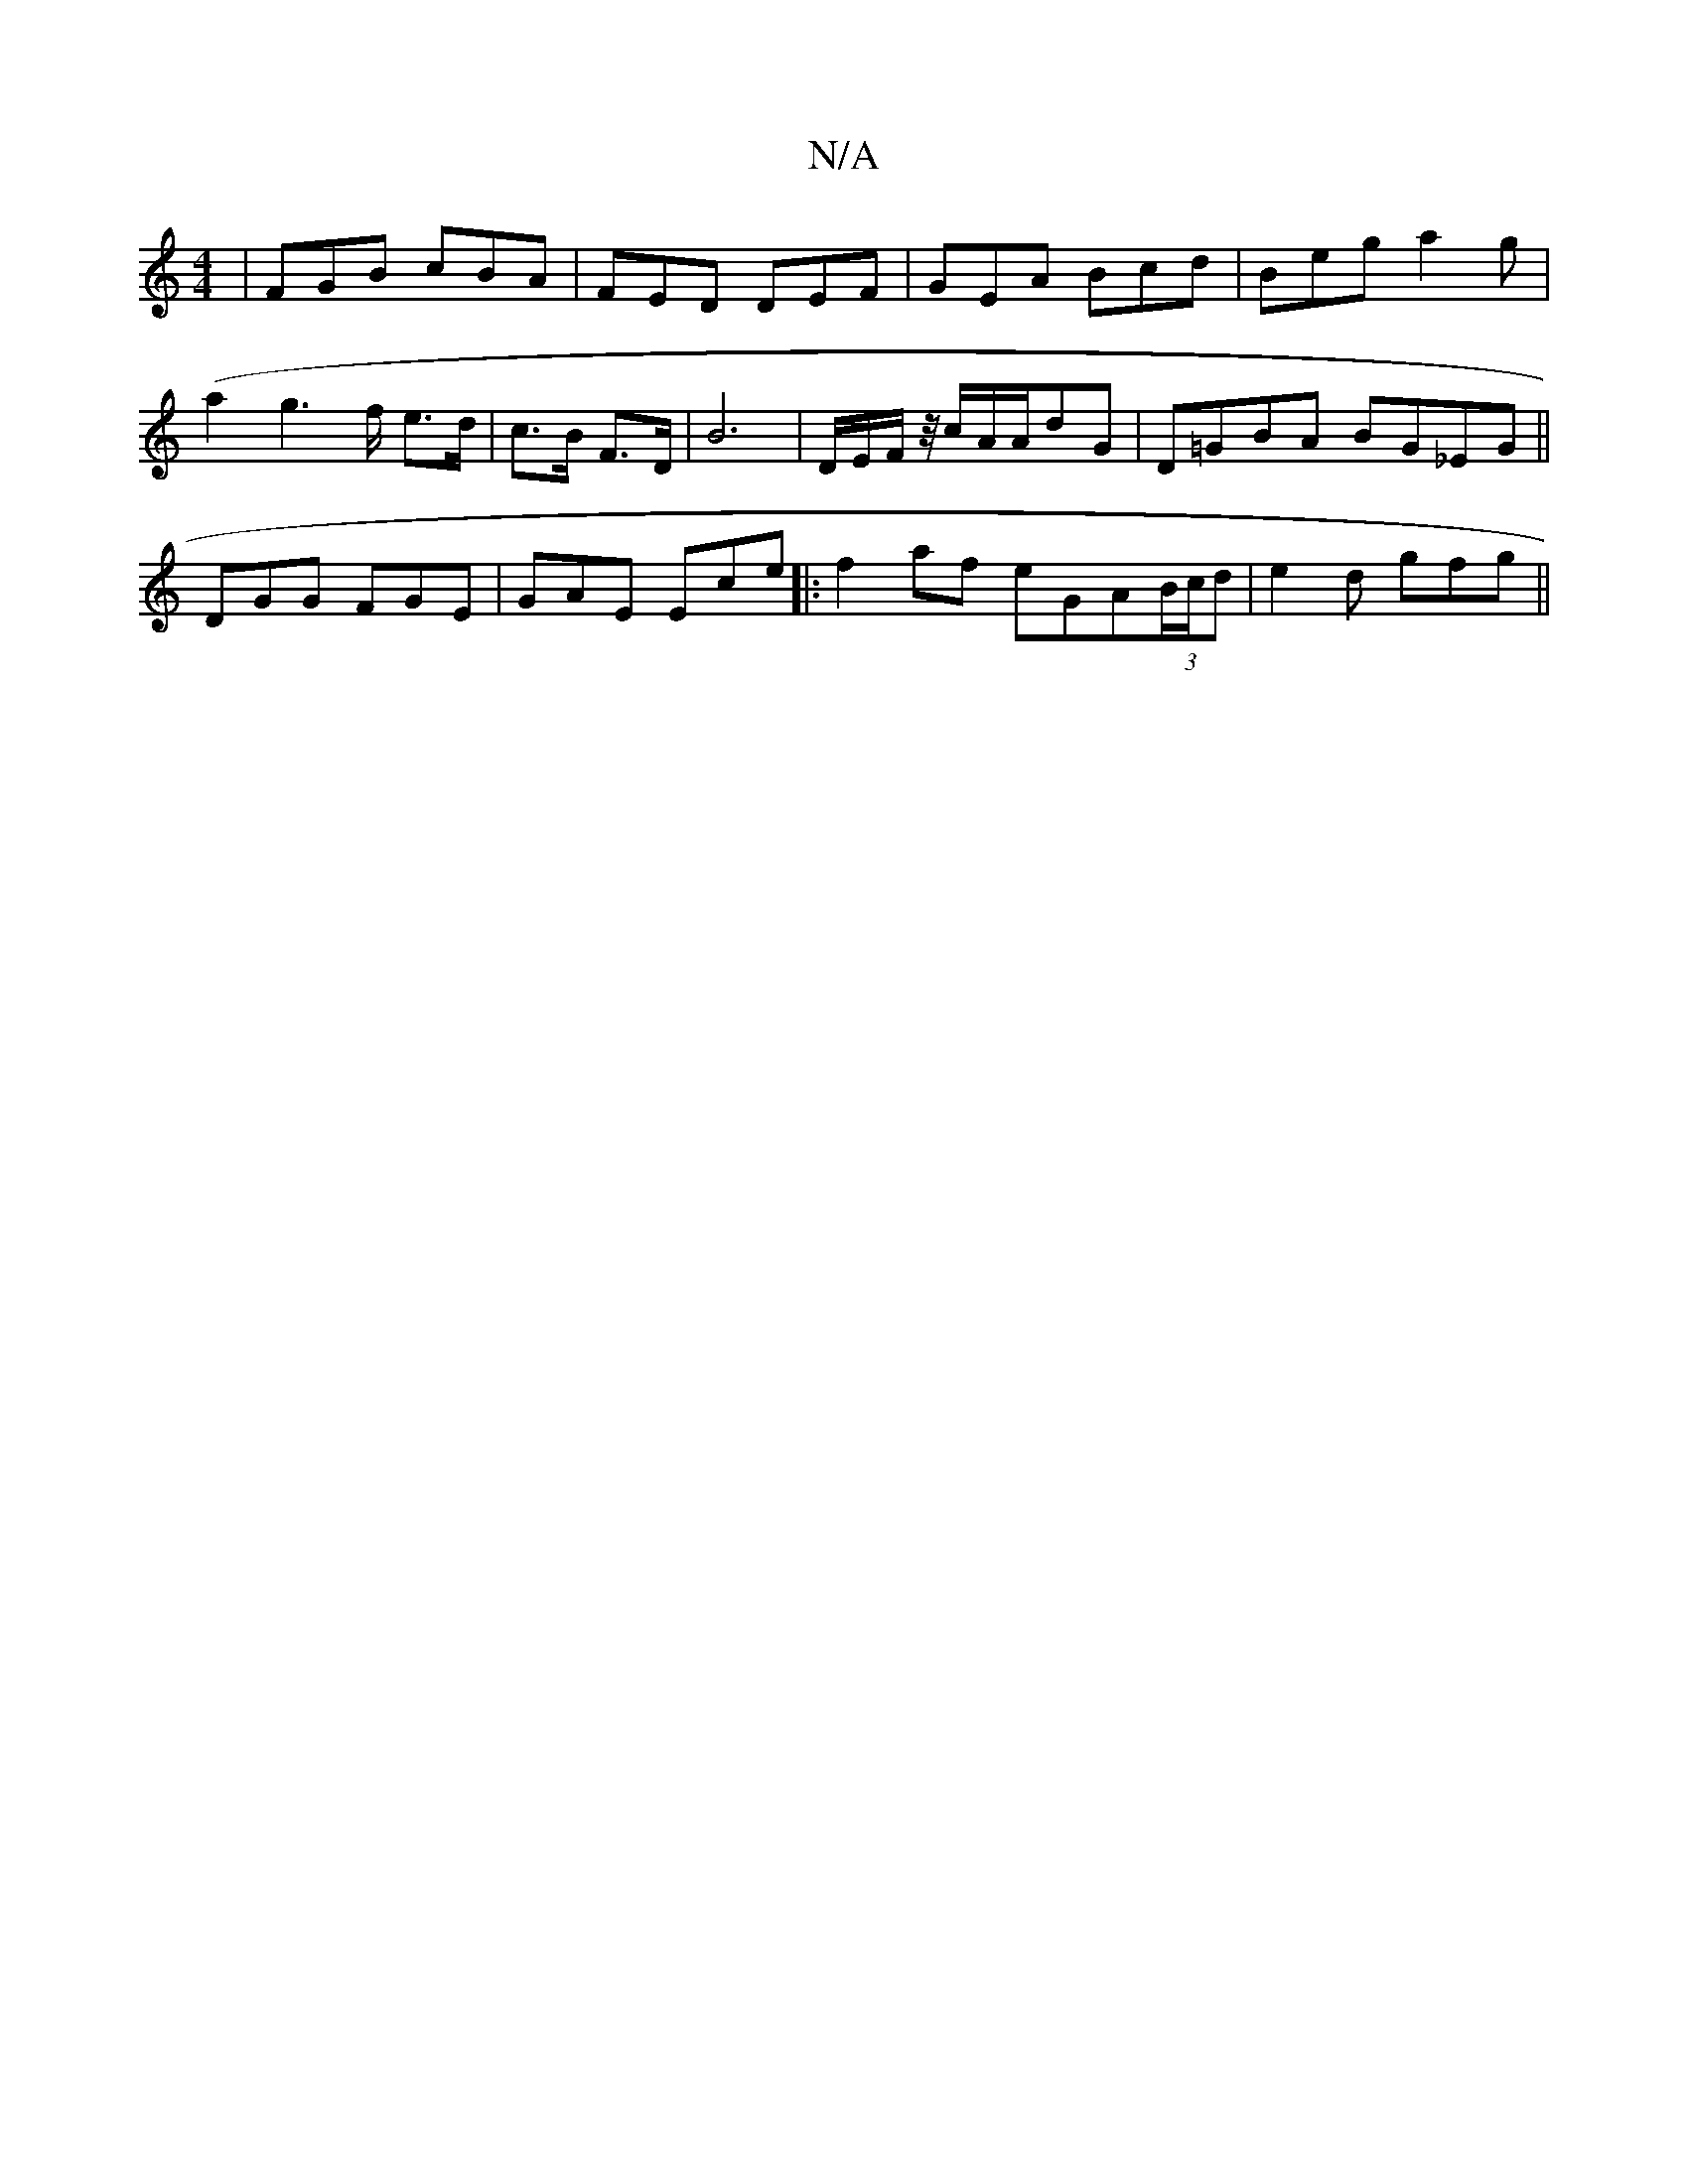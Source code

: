 X:1
T:N/A
M:4/4
R:N/A
K:Cmajor
 | FGB cBA | FED DEF | GEA Bcd | Beg a2g | (a2g2>f e>d|c>B F>D | B6 | D/2E/2F/2 z/4c/2A/2A/2/2dG|D=GBA BG_EG||
DGG FGE|GAE Ece|:f2af eGA(3B/c/d|e2d gfg ||

|: D/A/E{D}F-"D"{B}cBGA|B2{A}BG GABc||
"Bm"d